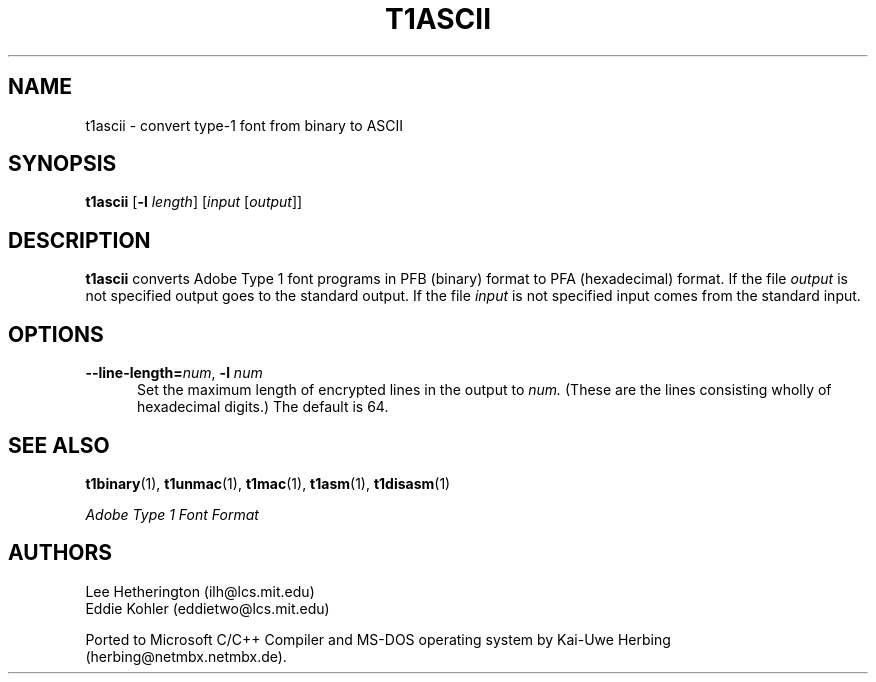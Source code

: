 .ds V 1.26
.TH T1ASCII 1 "" "Version \*V"
.SH NAME
t1ascii \- convert type-1 font from binary to ASCII
.SH SYNOPSIS
.B t1ascii
\%[\fB\-l\fR \fIlength\fR]
\%[\fIinput\fR [\fIoutput\fR]]
.SH DESCRIPTION
.BR t1ascii
converts Adobe Type 1 font programs in PFB (binary) format to PFA
(hexadecimal) format. If the file
.I output
is not specified output goes to the standard output.
If the file
.I input
is not specified input comes from the standard input.
'
.SH OPTIONS
.TP 5
.BI \-\-line\-length= "num\fR, " \-l " num"
Set the maximum length of encrypted lines in the output to
.I num.
(These are the lines consisting wholly of hexadecimal digits.) The default
is 64.
'
.SH "SEE ALSO"
.LP
.BR t1binary (1),
.BR t1unmac (1),
.BR t1mac (1),
.BR t1asm (1),
.BR t1disasm (1)
.LP
.I "Adobe Type 1 Font Format"
.SH AUTHORS
Lee Hetherington (ilh@lcs.mit.edu)
.br
Eddie Kohler (eddietwo@lcs.mit.edu)
.PP
Ported to Microsoft C/C++ Compiler and MS-DOS operating system by
Kai-Uwe Herbing (herbing@netmbx.netmbx.de).
